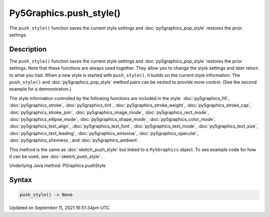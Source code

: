 Py5Graphics.push_style()
========================

The ``push_style()`` function saves the current style settings and :doc:`py5graphics_pop_style` restores the prior settings.

Description
-----------

The ``push_style()`` function saves the current style settings and :doc:`py5graphics_pop_style` restores the prior settings. Note that these functions are always used together. They allow you to change the style settings and later return to what you had. When a new style is started with ``push_style()``, it builds on the current style information. The ``push_style()`` and :doc:`py5graphics_pop_style` method pairs can be nested to provide more control. (See the second example for a demonstration.)

The style information controlled by the following functions are included in the style: :doc:`py5graphics_fill`, :doc:`py5graphics_stroke`, :doc:`py5graphics_tint`, :doc:`py5graphics_stroke_weight`, :doc:`py5graphics_stroke_cap`, :doc:`py5graphics_stroke_join`, :doc:`py5graphics_image_mode`, :doc:`py5graphics_rect_mode`, :doc:`py5graphics_ellipse_mode`, :doc:`py5graphics_shape_mode`, :doc:`py5graphics_color_mode`, :doc:`py5graphics_text_align`, :doc:`py5graphics_text_font`, :doc:`py5graphics_text_mode`, :doc:`py5graphics_text_size`, :doc:`py5graphics_text_leading`, :doc:`py5graphics_emissive`, :doc:`py5graphics_specular`, :doc:`py5graphics_shininess`, and :doc:`py5graphics_ambient`.

This method is the same as :doc:`sketch_push_style` but linked to a ``Py5Graphics`` object. To see example code for how it can be used, see :doc:`sketch_push_style`.

Underlying Java method: PGraphics.pushStyle

Syntax
------

.. code:: python

    push_style() -> None

Updated on September 11, 2021 16:51:34pm UTC

